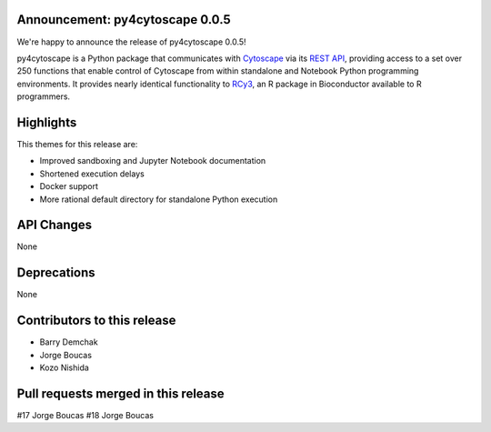 Announcement: py4cytoscape 0.0.5
--------------------------------

We're happy to announce the release of py4cytoscape 0.0.5!

py4cytoscape is a Python package that communicates with `Cytoscape <https://cytoscape.org>`_
via its `REST API <https://pubmed.ncbi.nlm.nih.gov/31477170/>`_, providing access to a set over 250 functions that
enable control of Cytoscape from within standalone and Notebook Python programming environments. It provides
nearly identical functionality to `RCy3 <https://www.ncbi.nlm.nih.gov/pmc/articles/PMC6880260/>`_, an R package in
Bioconductor available to R programmers.


Highlights
----------

This themes for this release are:

* Improved sandboxing and Jupyter Notebook documentation
* Shortened execution delays
* Docker support
* More rational default directory for standalone Python execution


API Changes
-----------

None

Deprecations
------------

None

Contributors to this release
----------------------------

- Barry Demchak
- Jorge Boucas
- Kozo Nishida

Pull requests merged in this release
------------------------------------

#17 Jorge Boucas
#18 Jorge Boucas
